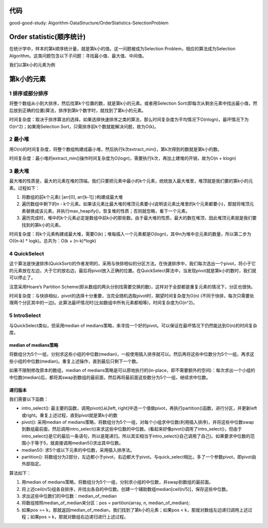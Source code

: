 代码
====================================
good-good-study: Algorithm-DataStructure/OrderStatistics-SelectionProblem

Order statistic(顺序统计)
====================================
在统计学中，样本的第k顺序统计量，就是第k小的值。这一问题被成为Selection Problem，相应的算法成为Selection Algorithm。这类问题包含以下子问题：寻找最小值、最大值、中间值。

我们以第k小的元素为例

第k小的元素
====================================
1 排序或部分排序
-------------------------------
将整个数组从小到大排序，然后找第k个位置的数，就是第k小的元素。或者用Selection Sort(即每次从剩余元素中找出最小值，然后放到正确的位置)算法，排序到第k个数字时，就找到了第k小的元素。

时间复杂度：取决于排序算法的选择。如果选择快速排序之类的算法，那么时间复杂度为平均情况下O(nlogn)，最坏情况下为O(n^2)；如果用Selection Sort，只需排序前k个数就能解决问题，故为O(k)。

2 最小堆
-------------------------------
用O(n)的时间复杂度，将整个数组构建成最小堆，然后执行k次extract_min()，第k次得到的数就是第k小的数。

时间复杂度：最小堆的extract_min()操作时间复杂度为O(logn)，需要执行k次，再加上建堆的开销，故为O(n + klogn)

3 最大堆
-------------------------------
最大堆的性质是，最大的元素在堆的顶端。我们只要把元素中最小的k个元素，统统放入最大堆里，堆顶就是我们要的第k小的元素。过程如下：

1. 将数组的前k个元素( [arr[0], arr[k-1]] )构建成最大堆
2. 遍历数组中剩下的n - k个元素。如果该元素比最大堆的堆顶元素要小(说明该元素比堆里的k个元素都要小)，那就将堆顶元素替换成该元素，并执行max_heapify()，恢复堆的性质；否则就忽略，看下一个元素。
3. 遍历完成时，堆中的k个元素必定是数组中前k小的那些数。由于最大堆的性质，最大的数在堆顶，因此堆顶元素就是我们要找到的第k小的元素。

时间复杂度：将k个元素构建成最大堆，需要O(k)；堆每插入一个元素都是O(logn)，其中n为堆中总元素的数量，所以第二步为O((n-k) * logk)。总共为：O(k + (n-k)*logk)

4 QuickSelect
-------------------------------
这个算法是快速排序(QuickSort)的作者发明的，采用与快排相似的分区方法。在快速排序中，我们每次选出一个pivot，将小于它的元素放在左边，大于它的放右边，最后将pivot放入正确的位置。在QuickSelect算法中，当发现pivot就是第k小的数时，我们就可以停止了。

注意采用Hoare’s Partition Scheme(即从数组的两头分别找需要交换的数)，这样对于全部都是重复元素的情况下，分区也很快。

时间复杂度：与快排相似，pivot的选择十分重要，当完全随机选取pivot时，期望时间复杂度为O(n) (不同于快排，每次只需要处理两个分区其中的一边)。此算法最坏情况时(比如数组中所有元素都相等)，时间复杂度为O(n^2)。

5 IntroSelect
-------------------------------
与QuickSelect类似，但采用median of medians策略，来寻找一个好的pivot。可以保证在最坏情况下仍然能达到O(n)的时间复杂度。

median of medians策略
++++++++++++++++++++++++++
将数组分为5个一组，分别求这些小组的中位数(median)，一般使用插入排序就可以。然后再将这些中位数分为5个一组，再求这些小组的中位数(median)。重复上述操作，直到最后只剩下一个数。

如果不限制修改原本的数组，median of medians策略是可以原地执行的(in-place，即不需要额外的空间)：每次求出一个小组的中位数(median)后，都将其swap到数组的最前面，然后再将最前面这些数分为5个一组，继续求中位数。

递归版本
++++++++++++++++++++++++++
我们需要以下函数：

- intro_select(): 最主要的函数，调用pivot()从[left, right]中选一个值做pivot，再执行partition()函数，进行分区，并更新left或right。重复上述过程，直到pivot就是第k小的数
- pivot(): 采用median of medians策略，将数组分为5个一组，对每个小组求中位数(利用插入排序)，并将这些中位数swap到数组最前面，然后调用intro_select()来求这些中位数的中位数。(看起来好像pivot()调用了intro_select()，但由于intro_select()是它的最后一条语句，所以是尾递归。所以其实相当于intro_select()自己调用了自己)。如果要求中位数的范围小于等于5，就直接调用median5()求出其中位数。
- median5(): 求5个或以下元素的中位数，采用插入排序法。
- partition(): 将数组分为2部分，左边都小于pivot，右边都大于pivot。与quick_select相比，多了一个参数pivot，即pivot由外部指定。

算法如下：

1. 用median of medians策略，将数组分为5个一组，分别求小组的中位数，并swap到数组的最前面。
2. 将上述ceil(n/5)组各自排序，并找出各自的中位数。创建一个辅助数组median[ceil(n/5)]，保存这些中位数。
3. 求出这些中位数们的中位数：median_of_median
4. 将数组按照median_of_median来分区：pos = partition(array, n, median_of_median);
5. 如果pos == k，那就返回median_of_median，我们找到了第k小的元素；如果pos < k，那就对数组左边递归调用上述过程；如果pos > k，那就对数组右边递归进行上述过程。

